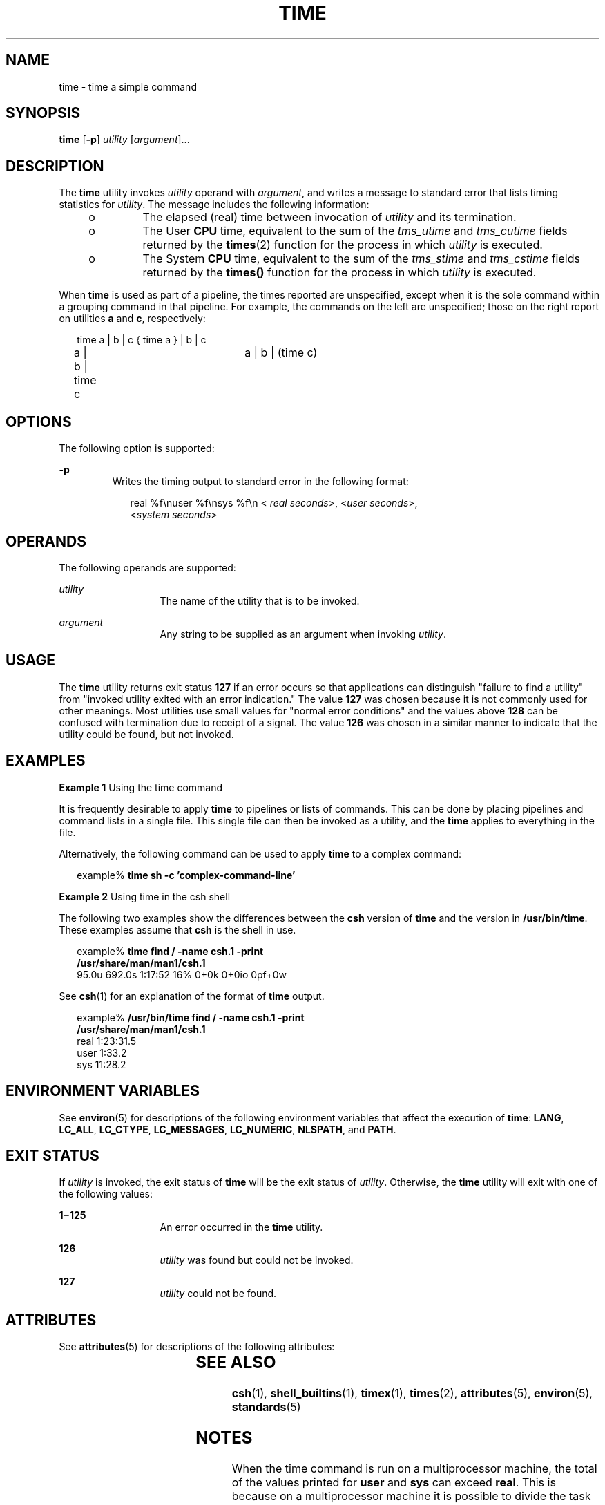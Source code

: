 .\"
.\" Sun Microsystems, Inc. gratefully acknowledges The Open Group for
.\" permission to reproduce portions of its copyrighted documentation.
.\" Original documentation from The Open Group can be obtained online at
.\" http://www.opengroup.org/bookstore/.
.\"
.\" The Institute of Electrical and Electronics Engineers and The Open
.\" Group, have given us permission to reprint portions of their
.\" documentation.
.\"
.\" In the following statement, the phrase ``this text'' refers to portions
.\" of the system documentation.
.\"
.\" Portions of this text are reprinted and reproduced in electronic form
.\" in the SunOS Reference Manual, from IEEE Std 1003.1, 2004 Edition,
.\" Standard for Information Technology -- Portable Operating System
.\" Interface (POSIX), The Open Group Base Specifications Issue 6,
.\" Copyright (C) 2001-2004 by the Institute of Electrical and Electronics
.\" Engineers, Inc and The Open Group.  In the event of any discrepancy
.\" between these versions and the original IEEE and The Open Group
.\" Standard, the original IEEE and The Open Group Standard is the referee
.\" document.  The original Standard can be obtained online at
.\" http://www.opengroup.org/unix/online.html.
.\"
.\" This notice shall appear on any product containing this material.
.\"
.\" The contents of this file are subject to the terms of the
.\" Common Development and Distribution License (the "License").
.\" You may not use this file except in compliance with the License.
.\"
.\" You can obtain a copy of the license at usr/src/OPENSOLARIS.LICENSE
.\" or http://www.opensolaris.org/os/licensing.
.\" See the License for the specific language governing permissions
.\" and limitations under the License.
.\"
.\" When distributing Covered Code, include this CDDL HEADER in each
.\" file and include the License file at usr/src/OPENSOLARIS.LICENSE.
.\" If applicable, add the following below this CDDL HEADER, with the
.\" fields enclosed by brackets "[]" replaced with your own identifying
.\" information: Portions Copyright [yyyy] [name of copyright owner]
.\"
.\"
.\" Copyright (c) 1992, X/Open Company Limited.  All Rights Reserved.
.\" Portions Copyright (c) 1995, Sun Microsystems, Inc.  All Rights Reserved
.\"
.TH TIME 1 "Feb 1, 1995"
.SH NAME
time \- time a simple command
.SH SYNOPSIS
.LP
.nf
\fBtime\fR [\fB-p\fR] \fIutility\fR [\fIargument\fR]...
.fi

.SH DESCRIPTION
.sp
.LP
The \fBtime\fR utility invokes \fIutility\fR operand with \fIargument\fR, and
writes a message to standard error that lists timing statistics for
\fIutility\fR. The message includes the following information:
.RS +4
.TP
.ie t \(bu
.el o
The elapsed (real) time between invocation of \fIutility\fR and its
termination.
.RE
.RS +4
.TP
.ie t \(bu
.el o
The User \fBCPU\fR time, equivalent to the sum of the \fItms_utime\fR and
\fItms_cutime\fR fields returned by the \fBtimes\fR(2) function for the process
in which \fIutility\fR is executed.
.RE
.RS +4
.TP
.ie t \(bu
.el o
The System \fBCPU\fR time, equivalent to the sum of the \fItms_stime\fR and
\fItms_cstime\fR fields returned by the \fBtimes()\fR function for the process
in which \fIutility\fR is executed.
.RE
.sp
.LP
When \fBtime\fR is used as part of a pipeline, the times reported are
unspecified, except when it is the sole command within a grouping command in
that pipeline. For example, the commands on the left are unspecified; those on
the right report on utilities \fBa\fR and \fBc\fR, respectively:
.sp
.in +2
.nf
time a | b | c		{ time a } | b | c
a | b | time c		a | b | (time c)
.fi
.in -2

.SH OPTIONS
.sp
.LP
The following option is supported:
.sp
.ne 2
.na
\fB\fB-p\fR \fR
.ad
.RS 7n
Writes the timing output to standard error in the following format:
.sp
.in +2
.nf
real %f\enuser %f\ensys %f\en < \fIreal seconds\fR>, <\fIuser seconds\fR>,
<\fIsystem seconds\fR>
.fi
.in -2
.sp

.RE

.SH OPERANDS
.sp
.LP
The following operands are supported:
.sp
.ne 2
.na
\fB\fIutility\fR \fR
.ad
.RS 13n
The name of the utility that is to be invoked.
.RE

.sp
.ne 2
.na
\fB\fIargument\fR \fR
.ad
.RS 13n
Any string to be supplied as an argument when invoking \fIutility\fR.
.RE

.SH USAGE
.sp
.LP
The \fBtime\fR utility returns exit status \fB127\fR if an error occurs so that
applications can distinguish "failure to find a utility" from "invoked utility
exited with an error indication." The value \fB127\fR was chosen because it is
not commonly used for other meanings. Most utilities use small values for
"normal error conditions" and the values above \fB128\fR can be confused with
termination due to receipt of a signal. The value \fB126\fR was chosen in a
similar manner to indicate that the utility could be found, but not invoked.
.SH EXAMPLES
.LP
\fBExample 1 \fRUsing the time command
.sp
.LP
It is frequently desirable to apply \fBtime\fR to pipelines or lists of
commands. This can be done by placing pipelines and command lists in a single
file. This single file can then be invoked as a utility, and the \fBtime\fR
applies to everything in the file.

.sp
.LP
Alternatively, the following command can be used to apply \fBtime\fR to a
complex command:

.sp
.in +2
.nf
example% \fBtime sh -c 'complex-command-line'\fR
.fi
.in -2
.sp

.LP
\fBExample 2 \fRUsing time in the csh shell
.sp
.LP
The following two examples show the differences between the \fBcsh\fR version
of \fBtime\fR and the version in \fB/usr/bin/time\fR. These examples assume
that \fBcsh\fR is the shell in use.

.sp
.in +2
.nf
example% \fBtime find / -name csh.1 -print
/usr/share/man/man1/csh.1\fR
95.0u 692.0s 1:17:52 16% 0+0k 0+0io 0pf+0w
.fi
.in -2
.sp

.sp
.LP
See \fBcsh\fR(1) for an explanation of the format of \fBtime\fR output.

.sp
.in +2
.nf
example% \fB/usr/bin/time find / -name csh.1 -print
/usr/share/man/man1/csh.1\fR
real  1:23:31.5
user     1:33.2
sys     11:28.2
.fi
.in -2
.sp

.SH ENVIRONMENT VARIABLES
.sp
.LP
See \fBenviron\fR(5) for descriptions of the following environment variables
that affect the execution of \fBtime\fR: \fBLANG\fR, \fBLC_ALL\fR,
\fBLC_CTYPE\fR, \fBLC_MESSAGES\fR, \fBLC_NUMERIC\fR,  \fBNLSPATH\fR, and
\fBPATH\fR.
.SH EXIT STATUS
.sp
.LP
If \fIutility\fR is invoked, the exit status of \fBtime\fR will be the exit
status of \fIutility\fR. Otherwise, the \fBtime\fR utility will exit with one
of the following values:
.sp
.ne 2
.na
\fB\fB1\(mi125\fR \fR
.ad
.RS 13n
An error occurred in the \fBtime\fR utility.
.RE

.sp
.ne 2
.na
\fB\fB126\fR \fR
.ad
.RS 13n
\fIutility\fR was found but could not be invoked.
.RE

.sp
.ne 2
.na
\fB\fB127\fR \fR
.ad
.RS 13n
\fIutility\fR could not be found.
.RE

.SH ATTRIBUTES
.sp
.LP
See \fBattributes\fR(5) for descriptions of the following attributes:
.sp

.sp
.TS
box;
c | c
l | l .
ATTRIBUTE TYPE	ATTRIBUTE VALUE
_
Interface Stability	Standard
.TE

.SH SEE ALSO
.sp
.LP
\fBcsh\fR(1), \fBshell_builtins\fR(1), \fBtimex\fR(1), \fBtimes\fR(2),
\fBattributes\fR(5), \fBenviron\fR(5), \fBstandards\fR(5)
.SH NOTES
.sp
.LP
When the time command is run on a multiprocessor machine, the total of the
values printed for \fBuser\fR and \fBsys\fR can exceed \fBreal\fR. This is
because on a multiprocessor machine it is possible to divide the task between
the various processors.
.sp
.LP
When the command being timed is interrupted, the timing values displayed may
not always be accurate.
.SH BUGS
.sp
.LP
Elapsed time is accurate to the second, while the \fBCPU\fR times are measured
to the 100th second. Thus the sum of the \fBCPU\fR times can be up to a second
larger than the elapsed time.
